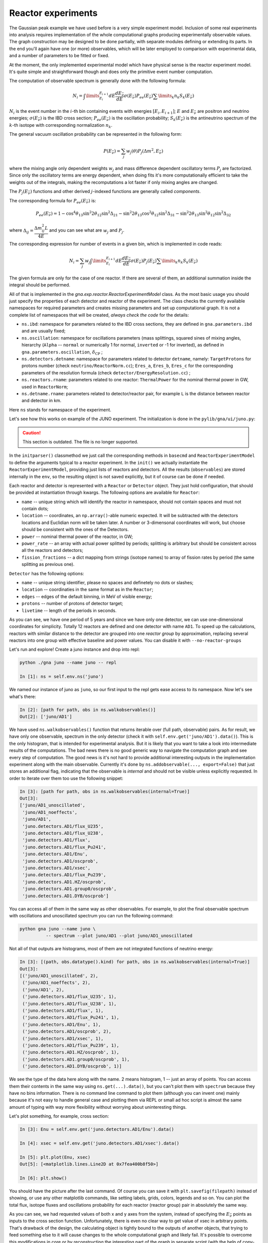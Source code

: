 Reactor experiments
======================

The Gaussian peak example we have used before is a very simple
experiment model. Inclusion of some real experiments into analysis
requires implementation of the whole computational graphs
producing experimentally observable values. The graph
construction may be designed to be done partially, with separate
modules defining or extending its parts. In the end you'll again have
one (or more) observables, which will be later employed to comparison
with experimental data, and a number of parameters to be fitted or
fixed.

At the moment, the only implemented experimental model which have
physical sense is the reactor experiment model. It's quite simple and
straightforward though and does only the primitive event number
computation.

The computation of observable spectrum is generally done with the
following formula:

.. math::
   N_i = \int\limits_{E_i}^{E_{i+1}} d E
   \frac{dE_{\bar{\nu}}}{dE}\sigma(E_{\bar{\nu}}) P_{ee}(E_{\bar{\nu}}) \sum \limits_k
   n_k S_k(E_{\bar{\nu}})

:math:`N_i` is the event number in the :math:`i`-th bin containing
events with energies :math:`[E_i, E_{i+1}]`; :math:`E` and
:math:`E_{\bar{\nu}}` are positron and neutrino energies;
:math:`\sigma(E_{\bar{\nu}})` is the IBD cross section; :math:`P_{ee}(E_{\bar{\nu}})` is
the oscillation probability; :math:`S_k(E_{\bar{\nu}})` is the antineutrino
spectrum of the :math:`k`-th isotope with corresponding normalization
:math:`n_k`.

The general vacuum oscillation probability can be represented in the following form:

.. math::
   P(E_{\bar{\nu}}) = \sum_j w_j(\theta) P_j(\Delta m^2, E_{\bar{\nu}})

where the mixing angle only dependent weights :math:`w_j` and mass
difference dependent oscillatory terms :math:`P_j` are
factorized. Since only the oscillatory terms are energy dependent,
when doing fits it's more computationally efficient to take the
weights out of the integrals, making the recomputations a lot faster
if only mixing angles are changed.

The :math:`P_j(E_{\bar{\nu}})` functions and other derived :math:`j`-indexed
functions are generally called *components*.

The corresponding formula for :math:`P_{ee}(E_{\bar{\nu}})` is:

.. math::
    P_{ee}(E_{\bar{\nu}}) = 1 - \cos^4 \theta_{13} \sin^2 2\theta_{12} \sin^2 \Delta_{21}
                            - \sin^2 2\theta_{13} \cos^2 \theta_{12} \sin^2 \Delta_{31}
                            - \sin^2 2\theta_{13} \sin^2 \theta_{12} \sin^2 \Delta_{32}

where :math:`\Delta_{ij} = \dfrac{\Delta m^2_{ij} L}{4E}` and you can see what
are :math:`w_j` and :math:`P_j`.

The corresponding expression for number of events in a given bin, which is
implemented in code reads:

.. math::
   N_i = \sum_j w_j \int\limits_{E_i}^{E_{i+1}} d E
   \frac{dE_{\bar{\nu}}}{dE}\sigma(E_{\bar{\nu}}) P_j(E_{\bar{\nu}}) \sum \limits_k
   n_k S_k(E_{\bar{\nu}})


The given formula are only for the case of one reactor. If there are
several of them, an additional summation inside the integral should be
performed.

All of that is implemented in the
`gna.exp.reactor.ReactorExperimentModel` class. As the most basic
usage you should just specify the properties of each detector and
reactor of the experiment. The class checks the currently
available namespaces for required parameters and creates missing parameters and
set up computational graph. It is not a complete list of namespaces that will be created, *always check the code* for the details: 

- ``ns.ibd``: namespace for parameters related to the IBD cross sections, they are defined
  in ``gna.parameters.ibd`` and are usually fixed;
- ``ns.oscillation``: namespace for oscillations parameters (mass splittings,
  squared sines of mixing angles, hierarchy (``Alpha`` --
  ``normal`` or numerically 1 for normal, ``inverted`` or -1 for
  inverted), as defined in ``gna.parameters.oscillation``, :math:`\delta_{\text{CP}}` ;
- ``ns.detectors.detname``: namespace for parameters related to detector
  ``detname``, namely: ``TargetProtons`` for protons number (check
  ``neutrino/ReactorNorm.cc``); ``Eres_a``, ``Eres_b``, ``Eres_c`` for
  the corresponding parameters of the resolution formula (check ``detector/EnergyResolution.cc``) ;
- ``ns.reactors.rname``: parameters related to one reactor:
  ``ThermalPower`` for the nominal thermal power in GW,
  used in ``ReactorNorm``;
- ``ns.detname.rname``: parameters related to detector/reactor pair,
  for example ``L`` is the distance between reactor and detector in
  km.

Here ``ns`` stands for namespace of the experiment.

Let's see how this works on example of the JUNO experiment. The
initialization is done in the ``pylib/gna/ui/juno.py``:

.. caution:: 

    This section is outdated. The file is no longer supported.

In the ``initparser()`` classmethod we just call the corresponding
methods in ``basecmd`` and ``ReactorExperimentModel`` to define the
arguments typical to a reactor experiment. In the ``init()`` we
actually instantiate the ``ReactorExperimentModel``, providing just
lists of reactors and detectors. All the results (``observables``) are
stored internally in the ``env``, so the resulting object is not saved
explicitly, but it of course can be done if needed.

Each reactor and detector is represented with a ``Reactor`` or ``Detector``
object. They just hold configuration, that should be provided at
instantiation through kwargs. The following options are available for
``Reactor``:

- ``name`` -- unique string which will identify the reactor in
  namespace, should not contain spaces and must not contain dots;
- ``location`` -- coordinates, an ``np.array()``-able numeric
  expected. It will be subtracted with the detectors locations and
  Euclidian norm will be taken later. A number or 3-dimensonal
  coordinates will work, but choose should be consistent with the ones of the
  Detectors.
- ``power`` -- nominal thermal power of the reactor, in GW;
- ``power_rate`` -- an array with actual power splitted by periods;
  splitting is arbitrary but should be consistent across all the
  reactors and detectors;
- ``fission_fractions`` -- a dict mapping from strings (isotope names)
  to array of fission rates by period (the same splitting as previous
  one).

``Detector`` has the following options:

- ``name`` -- unique string identifier, please no spaces and
  definetely no dots or slashes;
- ``location`` -- coordinaties in the same format as in the
  ``Reactor``;
- ``edges`` -- edges of the default binning, in MeV of visible energy;
- ``protons`` -- number of protons of detector target;
- ``livetime`` -- length of the periods in seconds.

As you can see, we have one period of 5 years and since we have only
one detector, we can use one-dimensional coordinates for
simplicity. Totally 12 reactors are defined and one detector with name
``AD1``. To speed up the calculations, reactors with similar distance
to the detector are grouped into one *reactor group* by approximation,
replacing several reactors into one group with effective baseline and
power values. You can disable it with ``--no-reactor-groups``

Let's run and explore! Create a juno instance and drop into repl:

.. code-block:: ipython

  python ./gna juno --name juno -- repl
  
  In [1]: ns = self.env.ns('juno')

We named our instance of juno as ``juno``, so our first input to the
repl gets ease access to its namespace. Now let's see what's there:

.. code-block:: ipython

  In [2]: [path for path, obs in ns.walkobservables()]
  Out[2]: ['juno/AD1']

We have used ``ns.walkobservables()`` function that returns iterable
over (full path, observable) pairs. As for result, we have only one
observable, spectrum in the only detector (check it with
``self.env.get('juno/AD1').data()``). This is the only histogram, that
is intended for experimental analysis. But it is likely that you want to
take a look into intermediate results of the computations. The bad
news there is no good generic way to navigate the computation
graph and see every step of computation. The good news is it's not
hard to provide additional interesting outputs in the implementation
experiment along with the main observable. Currently it's done by
``ns.addobservable(..., export=False)`` that just stores an additional
flag, indicating that the observable is *internal* and should not be
visible unless explicitly requested. In order to iterate over them too use 
the following snippet:

.. code-block:: ipython

  In [3]: [path for path, obs in ns.walkobservables(internal=True)]
  Out[3]:
  ['juno/AD1_unoscillated',
   'juno/AD1_noeffects',
   'juno/AD1',
   'juno.detectors.AD1/flux_U235',
   'juno.detectors.AD1/flux_U238',
   'juno.detectors.AD1/flux',
   'juno.detectors.AD1/flux_Pu241',
   'juno.detectors.AD1/Enu',
   'juno.detectors.AD1/oscprob',
   'juno.detectors.AD1/xsec',
   'juno.detectors.AD1/flux_Pu239',
   'juno.detectors.AD1.HZ/oscprob',
   'juno.detectors.AD1.group0/oscprob',
   'juno.detectors.AD1.DYB/oscprob']

You can access all of them in the same way as other observables. For
example, to plot the final observable spectrum with oscillations 
and unoscillated spectrum you can run the following command:

.. code-block:: bash

  python gna juno --name juno \
            -- spectrum --plot juno/AD1 --plot juno/AD1_unoscillated

Not all of that outputs are histograms, most of them are not integrated
functions of neutrino energy:

.. code-block:: ipython

  In [3]: [(path, obs.datatype().kind) for path, obs in ns.walkobservables(internal=True)]
  Out[3]:
  [('juno/AD1_unoscillated', 2),
   ('juno/AD1_noeffects', 2),
   ('juno/AD1', 2),
   ('juno.detectors.AD1/flux_U235', 1),
   ('juno.detectors.AD1/flux_U238', 1),
   ('juno.detectors.AD1/flux', 1),
   ('juno.detectors.AD1/flux_Pu241', 1),
   ('juno.detectors.AD1/Enu', 1),
   ('juno.detectors.AD1/oscprob', 2),
   ('juno.detectors.AD1/xsec', 1),
   ('juno.detectors.AD1/flux_Pu239', 1),
   ('juno.detectors.AD1.HZ/oscprob', 1),
   ('juno.detectors.AD1.group0/oscprob', 1),
   ('juno.detectors.AD1.DYB/oscprob', 1)]

We see the type of the data here along with the name. 2 means histogram, 1
-- just an array of points. You can access them their contents in the
same way using ``ns.get(...).data()``, but you can't plot them with
``spectrum`` because they have no bins information. There is no
command line command to plot them (although you can invent one) mainly
because it's not easy to handle general case and plotting them via
REPL or small ad hoc script is almost the same amount of typing
with way more flexibility without worrying about uninteresting
things. 

Let's plot something, for example, cross section:

.. code-block:: ipython

  In [3]: Enu = self.env.get('juno.detectors.AD1/Enu').data()

  In [4]: xsec = self.env.get('juno.detectors.AD1/xsec').data()

  In [5]: plt.plot(Enu, xsec)
  Out[5]: [<matplotlib.lines.Line2D at 0x7fea400b8f50>]

  In [6]: plt.show()

You should have the picture after the last command. Of course you can
save it with ``plt.savefig(filepath)`` instead of showing, or use any
other matplotlib commands, like setting labels, grids, colors, legends
and so on. You can plot the total flux, isotope fluxes and
oscillations probability for each reactor (reactor group) pair in
absolutely the same way.

As you can see, we had requested values of both x and y axes from the
system, instead of specifying the :math:`E_{\bar{\nu}}` points as inputs to
the cross section function. Unfortunately, there is even no clear
way to get value of xsec in arbitrary points. That's drawback of the
design, the calculating object is tightly bound to the outputs of
another objects, that trying to feed something else to it will cause
changes to the whole computational graph and likely fail. It's
possible to overcome this modifications in core or by reconstructing
the interesting part of the graph in separate script (with the help of
copy-paste approach). On the other hand, you can to look at that
limitation in a positive way: you can get only such a plots, that are
*really* used in the final computation, thus making your papers more
honest.

The other consequence of that design is that you don't always get the
exact function you may be interested in. For example, let's try to run
juno with the first order IBD:

.. code-block:: ipython
   
  python ./gna juno --name juno --ibd first -- repl
  
  In [1]: Enu = self.env.get('juno.detectors.AD1/xsec').data()

  In [2]: Enu.shape
  Out[2]: (400, 5)

Now ``Enu`` (and others, that depends on ``Enu``, like ``xsec`` or
``oscprob``) is two dimensional array (while with default zero order
IBD it was one dimensional, check it). That's because now :math:`E_\nu`
depends not only on :math:`E_e` which (we have as input) but also on
the :math:`\cos\theta` and the integration is two
dimensional. Actually the integration over :math:`\cos\theta` is now
hardcoded to be of the fifth order, hence the 5 in the shape. You can
get that ``ctheta`` values with:

.. code-block:: ipython

  In [3]: self.env.get('juno.detectors.AD1/ctheta').data()
  Out[3]: array([-0.90617985, -0.53846931,  0.        ,  0.53846931,
  0.90617985])

You can plot everything, for example, for :math:`\cos\theta = 0` by
using ``Enu[:, 2]`` and ``xsec[:, 2]`` (because ``ctheta[2] == 0``),
but suppose your integration code is more intelligent and uses
different number of ``ctheta`` points for each energy bin. The array
in that case will likely be unshaped and to access it more complicated
values selection will be required. That's one of the reasons why
there is no generic plotting command implemented since it needs a special care.

If you don't like default binning, you can change it with
``--binning``. Four parameters should be passed -- detector name (here
we have only ``AD1``), minimal, maximal values of the visible energy
and bins count. Only uniform binning is supported in the interface,
you can always extend it and pass arbitrary ``edges`` to the
``Detector`` during initialization.

Of course there is also a number of parameters you can work with. You
can see all the available values with:

.. code-block:: ipython

  In [4]: [name for name, value in self.env.ns('juno').walknames()]
  Out[4]:
  ['juno.isotopes.Pu239.EnergyPerFission',
   'juno.isotopes.U238.EnergyPerFission',
   'juno.isotopes.Pu241.EnergyPerFission',
   'juno.isotopes.U235.EnergyPerFission',
   ...

Not all of them are really parameters that you can change, some are values
that depend on other values and gets recalculated on demand. For
example, there are two values for larger square mass difference:

.. code-block:: ipython

  In [5]: self.env.get('juno.oscillation.DeltaMSqEE')
  Out[5]: <ROOT.GaussianParameter<double> object at 0x55da98da7860>

  In [6]: self.env.get('juno.oscillation.DeltaMSqEE')
  Out[6]: 0.00234

  In [7]: self.env.get('juno.oscillation.DeltaMSq23')
  Out[7]: <ROOT.Variable<double> object at 0x55da99544580>

  In [8]: self.env.get('juno.oscillation.DeltaMSq23').value()
  Out[8]: 0.0022877478

The ``DeltaMSqEE`` is the real independent parameter (hence the type,
``GaussianParameter``), while the ``DeltaMSq23`` is just read only
value (typed as ``Variable``). Their origin is also different:
independent parameters are defined by the ``ns.reqparameter()`` or
``ns.defparameter()`` calls, while the read-only values originate from
evaluables defined in ``GNAObject``\s. For example, there is class
``OscillationExpressions`` which provides expressions to calculate
values on base of others. Whenever an object requires a variable (by
using ``GNAObject::variable_``) and there is no corresponding
independent parameter available, the binding system will try to get
it's value by using available iterables. In case of ``DeltaMSq23``,
which is required by the oscillations probability class
``OscProbPMNS``, the expression to get ``DeltaMSq23`` from
``DeltaMSqEE``, ``Alpha``, ``SinSq12`` and ``DeltaMSq12`` was
automatically used.

You can't change ``Variable`` objects directly, there is even no
``set()`` method. But if you change the independent parameters which
they depend on, the values will be automatically updated:

.. code-block:: ipython

  In [9]: self.env.get('juno.oscillation.DeltaMSqEE').set(2.5e-3)

  In [10]: self.env.get('juno.oscillation.DeltaMSq23').value()
  Out[10]: 0.0024477478

  In [11]: self.env.get('juno.oscillation.Alpha').set('inverted')

  In [12]: self.env.get('juno.oscillation.DeltaMSq23').value()
  Out[12]: 0.0025522522

There is currently no user friendly way to switch the set of
independent parameters. All you need to done is to ensure that they
are created prior to first usage by computational object, and to do
this, you can for example directly change
``gna.parameters.oscillation`` or add rather some more nice command
line arguments switches.
